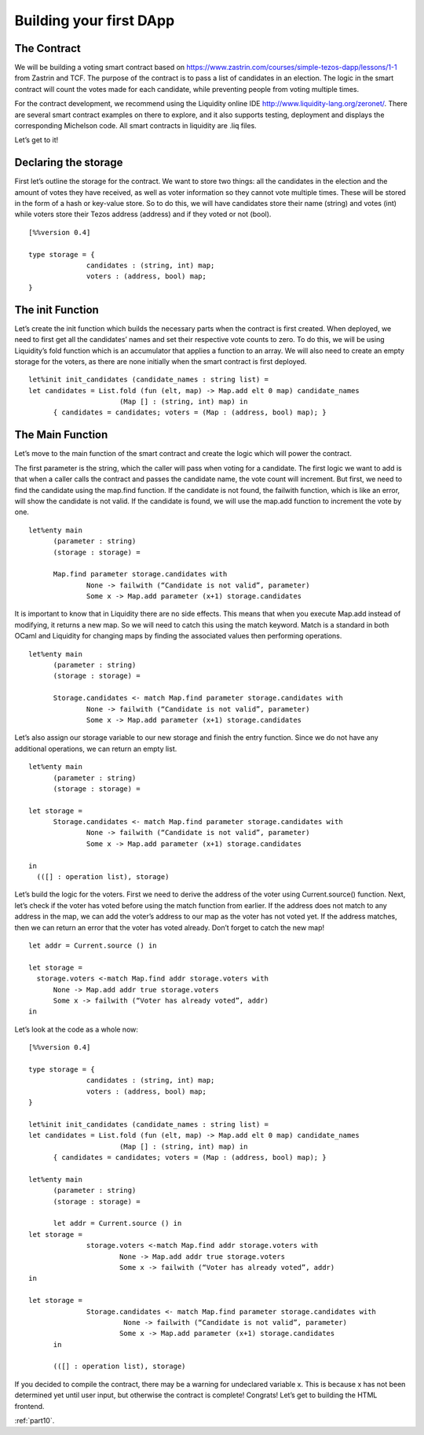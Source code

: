 .. _part9:

*************************
Building your first DApp
*************************

The Contract
================

We will be building a voting smart contract based on https://www.zastrin.com/courses/simple-tezos-dapp/lessons/1-1 from Zastrin and TCF. The purpose of the contract is to pass a list of candidates in an election. The logic in the smart contract will count the votes made for each candidate, while preventing people from voting multiple times.

For the contract development, we recommend using the Liquidity online IDE http://www.liquidity-lang.org/zeronet/. There are several smart contract examples on there to explore, and it also supports testing, deployment and displays the corresponding Michelson code. All smart contracts in liquidity are .liq files.

Let’s get to it!

Declaring the storage
=======================

First let’s outline the storage for the contract. We want to store two things: all the candidates in the election and the amount of votes they have received, as well as voter information so they cannot vote multiple times. These will be stored in the form of a hash or key-value store. So to do this, we will have candidates store their name (string) and votes (int) while voters store their Tezos address (address) and if they voted or not (bool).


::

  [%%version 0.4]

  type storage = {
  		candidates : (string, int) map;
  		voters : (address, bool) map;
  }


The init Function
====================

Let’s create the init function which builds the necessary parts when the contract is first created. When deployed, we need to first get all the candidates’ names and set their respective vote counts to zero. To do this, we will be using Liquidity’s fold function which is an accumulator that applies a function to an array. We will also need to create an empty storage for the voters, as there are none initially when the smart contract is first deployed.

::

  let%init init_candidates (candidate_names : string list) =
  let candidates = List.fold (fun (elt, map) -> Map.add elt 0 map) candidate_names
        		(Map [] : (string, int) map) in
    	{ candidates = candidates; voters = (Map : (address, bool) map); }


The Main Function
===================

Let’s move to the main function of the smart contract and create the logic which will power the contract.

The first parameter is the string, which the caller will pass when voting for a candidate. The first logic we want to add is that when a caller calls the contract and passes the candidate name, the vote count will increment. But first, we need to find the candidate using the map.find function. If the candidate is not found, the failwith function, which is like an error, will show the candidate is not valid. If the candidate is found, we will use the map.add function to increment the vote by one.

::

  let%enty main
  	(parameter : string)
  	(storage : storage) =

    	Map.find parameter storage.candidates with
    		None -> failwith (“Candidate is not valid”, parameter)
    		Some x -> Map.add parameter (x+1) storage.candidates



It is important to know that in Liquidity there are no side effects. This means that when you execute Map.add instead of modifying, it returns a new map. So we will need to catch this using the match keyword. Match is a standard in both OCaml and Liquidity for changing maps by finding the associated values then performing operations.

::

  let%enty main
  	(parameter : string)
  	(storage : storage) =

    	Storage.candidates <- match Map.find parameter storage.candidates with
    		None -> failwith (“Candidate is not valid”, parameter)
    		Some x -> Map.add parameter (x+1) storage.candidates

Let’s also assign our storage variable to our new storage and finish the entry function. Since we do not have any additional operations, we can return an empty list.

::

  let%enty main
  	(parameter : string)
  	(storage : storage) =

  let storage =
  	Storage.candidates <- match Map.find parameter storage.candidates with
  		None -> failwith (“Candidate is not valid”, parameter)
  		Some x -> Map.add parameter (x+1) storage.candidates

  in
    (([] : operation list), storage)

Let’s build the logic for the voters. First we need to derive the address of the voter using Current.source() function. Next, let’s check if the voter has voted before using the match function from earlier. If the address does not match to any address in the map, we can add the voter’s address to our map as the voter has not voted yet. If the address matches, then we can return an error that the voter has voted already. Don’t forget to catch the new map!

::

  let addr = Current.source () in

  let storage =
    storage.voters <-match Map.find addr storage.voters with
    	None -> Map.add addr true storage.voters
    	Some x -> failwith (“Voter has already voted”, addr)
  in


Let’s look at the code as a whole now:

::

  [%%version 0.4]

  type storage = {
  		candidates : (string, int) map;
  		voters : (address, bool) map;
  }

  let%init init_candidates (candidate_names : string list) =
  let candidates = List.fold (fun (elt, map) -> Map.add elt 0 map) candidate_names
        		(Map [] : (string, int) map) in
    	{ candidates = candidates; voters = (Map : (address, bool) map); }

  let%enty main
  	(parameter : string)
  	(storage : storage) =

  	let addr = Current.source () in
  let storage =
  		storage.voters <-match Map.find addr storage.voters with
  			None -> Map.add addr true storage.voters
  			Some x -> failwith (“Voter has already voted”, addr)
  in

  let storage =
      		Storage.candidates <- match Map.find parameter storage.candidates with
     			 None -> failwith (“Candidate is not valid”, parameter)
      			Some x -> Map.add parameter (x+1) storage.candidates
    	in

   	(([] : operation list), storage)

If you decided to compile the contract, there may be a warning for undeclared variable x. This is because x has not been determined yet until user input, but otherwise the contract is complete! Congrats! Let’s get to building the HTML frontend.

:ref:`part10`.
